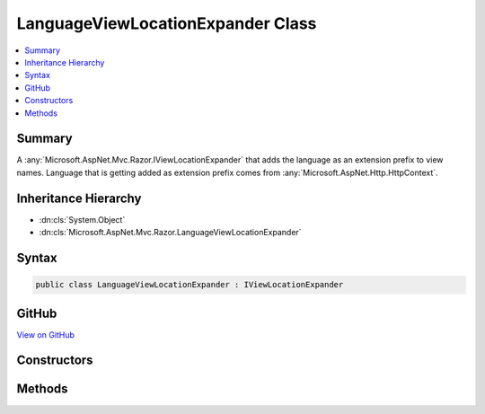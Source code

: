 

LanguageViewLocationExpander Class
==================================



.. contents:: 
   :local:



Summary
-------

A :any:`Microsoft.AspNet.Mvc.Razor.IViewLocationExpander` that adds the language as an extension prefix to view names. Language
that is getting added as extension prefix comes from :any:`Microsoft.AspNet.Http.HttpContext`\.





Inheritance Hierarchy
---------------------


* :dn:cls:`System.Object`
* :dn:cls:`Microsoft.AspNet.Mvc.Razor.LanguageViewLocationExpander`








Syntax
------

.. code-block:: csharp

   public class LanguageViewLocationExpander : IViewLocationExpander





GitHub
------

`View on GitHub <https://github.com/aspnet/apidocs/blob/master/aspnet/mvc/src/Microsoft.AspNet.Mvc.Razor/LanguageViewLocationExpander.cs>`_





.. dn:class:: Microsoft.AspNet.Mvc.Razor.LanguageViewLocationExpander

Constructors
------------

.. dn:class:: Microsoft.AspNet.Mvc.Razor.LanguageViewLocationExpander
    :noindex:
    :hidden:

    
    .. dn:constructor:: Microsoft.AspNet.Mvc.Razor.LanguageViewLocationExpander.LanguageViewLocationExpander()
    
        
    
        Instantiates a new :any:`Microsoft.AspNet.Mvc.Razor.LanguageViewLocationExpander` instance.
    
        
    
        
        .. code-block:: csharp
    
           public LanguageViewLocationExpander()
    
    .. dn:constructor:: Microsoft.AspNet.Mvc.Razor.LanguageViewLocationExpander.LanguageViewLocationExpander(Microsoft.AspNet.Mvc.Razor.LanguageViewLocationExpanderFormat)
    
        
    
        Instantiates a new :any:`Microsoft.AspNet.Mvc.Razor.DefaultTagHelperActivator` instance.
    
        
        
        
        :param format: The .
        
        :type format: Microsoft.AspNet.Mvc.Razor.LanguageViewLocationExpanderFormat
    
        
        .. code-block:: csharp
    
           public LanguageViewLocationExpander(LanguageViewLocationExpanderFormat format)
    

Methods
-------

.. dn:class:: Microsoft.AspNet.Mvc.Razor.LanguageViewLocationExpander
    :noindex:
    :hidden:

    
    .. dn:method:: Microsoft.AspNet.Mvc.Razor.LanguageViewLocationExpander.ExpandViewLocations(Microsoft.AspNet.Mvc.Razor.ViewLocationExpanderContext, System.Collections.Generic.IEnumerable<System.String>)
    
        
        
        
        :type context: Microsoft.AspNet.Mvc.Razor.ViewLocationExpanderContext
        
        
        :type viewLocations: System.Collections.Generic.IEnumerable{System.String}
        :rtype: System.Collections.Generic.IEnumerable{System.String}
    
        
        .. code-block:: csharp
    
           public virtual IEnumerable<string> ExpandViewLocations(ViewLocationExpanderContext context, IEnumerable<string> viewLocations)
    
    .. dn:method:: Microsoft.AspNet.Mvc.Razor.LanguageViewLocationExpander.PopulateValues(Microsoft.AspNet.Mvc.Razor.ViewLocationExpanderContext)
    
        
        
        
        :type context: Microsoft.AspNet.Mvc.Razor.ViewLocationExpanderContext
    
        
        .. code-block:: csharp
    
           public void PopulateValues(ViewLocationExpanderContext context)
    

